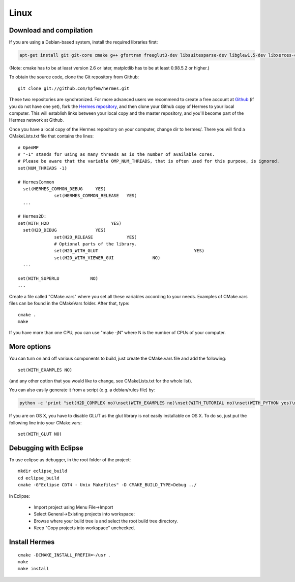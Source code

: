 Linux
=====

Download and compilation
~~~~~~~~~~~~~~~~~~~~~~~~

If you are using a Debian-based system, install the required libraries first:

.. sourcecode::
    .

    apt-get install git git-core cmake g++ gfortran freeglut3-dev libsuitesparse-dev libglew1.5-dev libxerces-c-dev xsdcxx

.. latexcode::
    .

    apt-get install cmake g++ gfortran freeglut3-dev libsuitesparse-dev libglew1.5-dev 

(Note: cmake has to be at least version 2.6 or later, matplotlib has to be at
least 0.98.5.2 or higher.)

To obtain the source code, clone the Git repository from Github::
  
    git clone git://github.com/hpfem/hermes.git

These two repositories are synchronized. For more advanced users we recommend to 
create a free account at `Github <http://github.com>`_ (if you do not have one yet),
fork the `Hermes repository <http://github.com/hpfem/hermes>`_, and then clone your 
Github copy of Hermes to your local computer. This will establish links between
your local copy and the master repository, and you'll become part of the Hermes 
network at Github.

Once you have a local copy of the Hermes repository on your computer, change dir 
to hermes/. There you will find a CMakeLists.txt file that contains the lines::

    # OpenMP
    # "-1" stands for using as many threads as is the number of available cores.
    # Please be aware that the variable OMP_NUM_THREADS, that is often used for this purpose, is ignored.
    set(NUM_THREADS -1)
    
    # HermesCommon
      set(HERMES_COMMON_DEBUG     YES)
		  set(HERMES_COMMON_RELEASE   YES)
      ...
      
    # Hermes2D:
    set(WITH_H2D                        YES)
      set(H2D_DEBUG               YES)
		  set(H2D_RELEASE             YES)
		  # Optional parts of the library.
		  set(H2D_WITH_GLUT 					YES)
		  set(H2D_WITH_VIEWER_GUI 		NO)
      ...
      
    set(WITH_SUPERLU            NO)
    ...


Create a file called "CMake.vars" where you set all 
these variables according to your needs. Examples of CMake.vars files can
be found in the CMakeVars folder.
After that, type::

    cmake .
    make

If you have more than one CPU, you can use "make -jN" where N is
the number of CPUs of your computer.

More options
~~~~~~~~~~~~

You can turn on and off various components to build, just create the CMake.vars
file and add the following::

    set(WITH_EXAMPLES NO)

(and any other option that you would like to change, see CMakeLists.txt for the
whole list).

You can also easily generate it from a script (e.g. a debian/rules file) by:

.. sourcecode::
    .

    python -c 'print "set(H2D_COMPLEX no)\nset(WITH_EXAMPLES no)\nset(WITH_TUTORIAL no)\nset(WITH_PYTHON yes)\nset(WITH_GLUT no)\nset(WITH_UTIL no)"' > CMake.vars

.. latexcode::
    .

    python -c 'print "set(H2D_COMPLEX no)\nset(WITH_EXAMPLES no)
    \nset(WITH_TUTORIAL no)\nset(WITH_PYTHON yes)\nset(WITH_GLUT no)
    \nset(WITH_UTIL no)"' > CMake.vars

If you are on OS X, you have to disable GLUT as the glut library is not easily
installable on OS X. To do so, just put the following line into your
CMake.vars::

    set(WITH_GLUT NO)

Debugging with Eclipse
~~~~~~~~~~~~~~~~~~~~~~

To use eclipse as debugger, in the root folder of the project::

    mkdir eclipse_build
    cd eclipse_build
    cmake -G"Eclipse CDT4 - Unix Makefiles" -D CMAKE_BUILD_TYPE=Debug ../

In Eclipse:

    - Import project using Menu File->Import
    - Select General->Existing projects into workspace:
    - Browse where your build tree is and select the root build tree directory. 
    - Keep "Copy projects into workspace" unchecked.


Install Hermes
~~~~~~~~~~~~~~

::

    cmake -DCMAKE_INSTALL_PREFIX=~/usr .
    make
    make install
